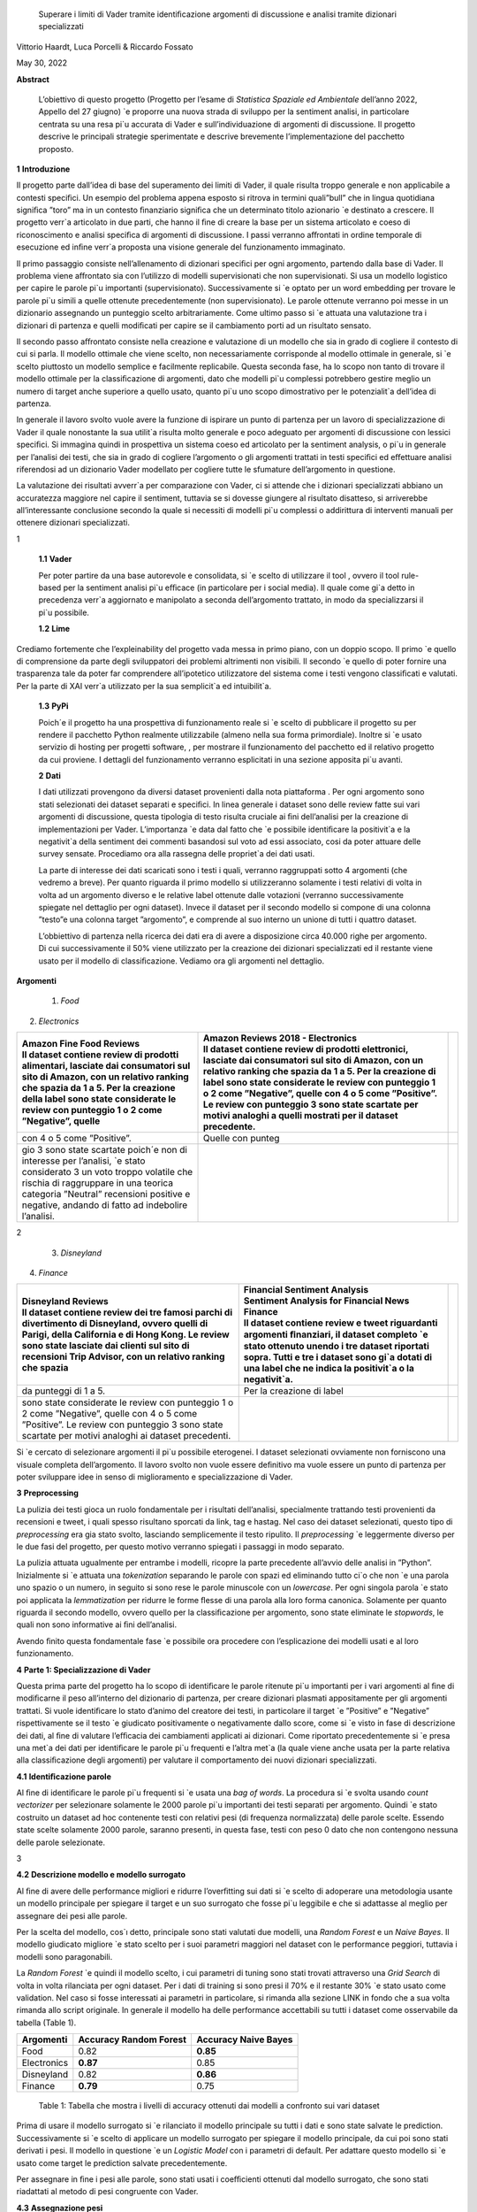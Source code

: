    Superare i limiti di Vader tramite identiﬁcazione argomenti di
   discussione e analisi tramite dizionari specializzati

Vittorio Haardt, Luca Porcelli & Riccardo Fossato

May 30, 2022

**Abstract**

   L’obiettivo di questo progetto (Progetto per l’esame di *Statistica
   Spaziale ed Ambientale* dell’anno 2022, Appello del 27 giugno) \`e
   proporre una nuova strada di sviluppo per la sentiment analisi, in
   particolare centrata su una resa pi`u accurata di Vader e
   sull’individuazione di argomenti di discussione. Il progetto descrive
   le principali strategie sperimentate e descrive brevemente
   l’implementazione del pacchetto proposto.

**1** **Introduzione**

Il progetto parte dall’idea di base del superamento dei limiti di Vader,
il quale risulta troppo generale e non applicabile a contesti speciﬁci.
Un esempio del problema appena esposto si ritrova in termini quali”bull”
che in lingua quotidiana signiﬁca ”toro” ma in un contesto ﬁnanziario
signiﬁca che un determinato titolo azionario \`e destinato a crescere.
Il progetto verr`a articolato in due parti, che hanno il ﬁne di creare
la base per un sistema articolato e coeso di riconoscimento e analisi
speciﬁca di argomenti di discussione. I passi verranno aﬀrontati in
ordine temporale di esecuzione ed inﬁne verr`a proposta una visione
generale del funzionamento immaginato.

Il primo passaggio consiste nell’allenamento di dizionari speciﬁci per
ogni argomento, partendo dalla base di Vader. Il problema viene
aﬀrontato sia con l’utilizzo di modelli supervisionati che non
supervisionati. Si usa un modello logistico per capire le parole pi`u
importanti (supervisionato). Successivamente si \`e optato per un word
embedding per trovare le parole pi`u simili a quelle ottenute
precedentemente (non supervisionato). Le parole ottenute verranno poi
messe in un dizionario assegnando un punteggio scelto arbitrariamente.
Come ultimo passo si \`e attuata una valutazione tra i dizionari di
partenza e quelli modiﬁcati per capire se il cambiamento porti ad un
risultato sensato.

Il secondo passo aﬀrontato consiste nella creazione e valutazione di un
modello che sia in grado di cogliere il contesto di cui si parla. Il
modello ottimale che viene scelto, non necessariamente corrisponde al
modello ottimale in generale, si \`e scelto piuttosto un modello
semplice e facilmente replicabile. Questa seconda fase, ha lo scopo non
tanto di trovare il modello ottimale per la classiﬁcazione di argomenti,
dato che modelli pi`u complessi potrebbero gestire meglio un numero di
target anche superiore a quello usato, quanto pi`u uno scopo
dimostrativo per le potenzialit`a dell’idea di partenza.

In generale il lavoro svolto vuole avere la funzione di ispirare un
punto di partenza per un lavoro di specializzazione di Vader il quale
nonostante la sua utilit`a risulta molto generale e poco adeguato per
argomenti di discussione con lessici speciﬁci. Si immagina quindi in
prospettiva un sistema coeso ed articolato per la sentiment analysis, o
pi`u in generale per l’analisi dei testi, che sia in grado di cogliere
l’argomento o gli argomenti trattati in testi speciﬁci ed eﬀettuare
analisi riferendosi ad un dizionario Vader modellato per cogliere tutte
le sfumature dell’argomento in questione.

La valutazione dei risultati avverr`a per comparazione con Vader, ci si
attende che i dizionari specializzati abbiano un accuratezza maggiore
nel capire il sentiment, tuttavia se si dovesse giungere al risultato
disatteso, si arriverebbe all’interessante conclusione secondo la quale
si necessiti di modelli pi`u complessi o addirittura di interventi
manuali per ottenere dizionari specializzati.

1

   **1.1** **Vader**

   Per poter partire da una base autorevole e consolidata, si \`e scelto
   di utilizzare il tool , ovvero il tool rule-based per la sentiment
   analisi pi`u eﬃcace (in particolare per i social media). Il quale
   come gi`a detto in precedenza verr`a aggiornato e manipolato a
   seconda dell’argomento trattato, in modo da specializzarsi il pi`u
   possibile.

   **1.2** **Lime**

Crediamo fortemente che l’expleinability del progetto vada messa in
primo piano, con un doppio scopo. Il primo \`e quello di comprensione da
parte degli sviluppatori dei problemi altrimenti non visibili. Il
secondo \`e quello di poter fornire una trasparenza tale da poter far
comprendere all’ipotetico utilizzatore del sistema come i testi vengono
classiﬁcati e valutati. Per la parte di XAI verr`a utilizzato per la sua
semplicit`a ed intuibilit`a.

   **1.3** **PyPi**

   Poich´e il progetto ha una prospettiva di funzionamento reale si \`e
   scelto di pubblicare il progetto su per rendere il pacchetto Python
   realmente utilizzabile (almeno nella sua forma primordiale). Inoltre
   si \`e usato servizio di hosting per progetti software, , per
   mostrare il funzionamento del pacchetto ed il relativo progetto da
   cui proviene. I dettagli del funzionamento verranno esplicitati in
   una sezione apposita pi`u avanti.

   **2** **Dati**

   I dati utilizzati provengono da diversi dataset provenienti dalla
   nota piattaforma . Per ogni argomento sono stati selezionati dei
   dataset separati e speciﬁci. In linea generale i dataset sono delle
   review fatte sui vari argomenti di discussione, questa tipologia di
   testo risulta cruciale ai ﬁni dell’analisi per la creazione di
   implementazioni per Vader. L’importanza \`e data dal fatto che \`e
   possibile identiﬁcare la positivit`a e la negativit`a della sentiment
   dei commenti basandosi sul voto ad essi associato, cosi da poter
   attuare delle survey sensate. Procediamo ora alla rassegna delle
   propriet`a dei dati usati.

   La parte di interesse dei dati scaricati sono i testi i quali,
   verranno raggruppati sotto 4 argomenti (che vedremo a breve). Per
   quanto riguarda il primo modello si utilizzeranno solamente i testi
   relativi di volta in volta ad un argomento diverso e le relative
   label ottenute dalle votazioni (verranno successivamente spiegate nel
   dettaglio per ogni dataset). Invece il dataset per il secondo modello
   si compone di una colonna ”testo”e una colonna target ”argomento”, e
   comprende al suo interno un unione di tutti i quattro dataset.

   L’obbiettivo di partenza nella ricerca dei dati era di avere a
   disposizione circa 40.000 righe per argomento. Di cui successivamente
   il 50% viene utilizzato per la creazione dei dizionari specializzati
   ed il restante viene usato per il modello di classiﬁcazione. Vediamo
   ora gli argomenti nel dettaglio.

**Argomenti**

   1. *Food*

2. *Electronics*

+-------------------------------+-------------------------------+---+
|    | Amazon Fine Food Reviews |    | Amazon Reviews 2018 -    |   |
|    | Il dataset contiene      |      Electronics              |   |
|      review di prodotti       |    | Il dataset contiene      |   |
|      alimentari, lasciate dai |      review di prodotti       |   |
|      consumatori sul sito di  |      elettronici, lasciate    |   |
|      Amazon, con un relativo  |      dai consumatori sul sito |   |
|      ranking che spazia da 1  |      di Amazon, con un        |   |
|      a 5. Per la creazione    |      relativo ranking che     |   |
|      della label sono state   |      spazia da 1 a 5. Per la  |   |
|      considerate le review    |      creazione di label sono  |   |
|      con punteggio 1 o 2 come |      state considerate le     |   |
|      ”Negative”, quelle       |      review con punteggio 1 o |   |
|                               |      2 come ”Negative”,       |   |
|                               |      quelle con 4 o 5 come    |   |
|                               |      ”Positive”. Le review    |   |
|                               |      con punteggio 3 sono     |   |
|                               |      state scartate per       |   |
|                               |      motivi analoghi a quelli |   |
|                               |      mostrati per il dataset  |   |
|                               |      precedente.              |   |
+===============================+===============================+===+
|    con 4 o 5 come ”Positive”. | Quelle con punteg             |   |
+-------------------------------+-------------------------------+---+
|    gio 3 sono state scartate  |                               |   |
|    poich´e non di interesse   |                               |   |
|    per l’analisi, \`e stato   |                               |   |
|    considerato 3 un voto      |                               |   |
|    troppo volatile che        |                               |   |
|    rischia di raggruppare in  |                               |   |
|    una teorica categoria      |                               |   |
|    ”Neutral” recensioni       |                               |   |
|    positive e negative,       |                               |   |
|    andando di fatto ad        |                               |   |
|    indebolire l’analisi.      |                               |   |
+-------------------------------+-------------------------------+---+

2

   3. *Disneyland*

4. *Finance*

+-------------------------------+-------------------------------+---+
|    | Disneyland Reviews       |    | Financial Sentiment      |   |
|    | Il dataset contiene      |      Analysis                 |   |
|      review dei tre famosi    |    | Sentiment Analysis for   |   |
|      parchi di divertimento   |      Financial News           |   |
|      di Disneyland, ovvero    |    | Finance                  |   |
|      quelli di Parigi, della  |    | Il dataset contiene      |   |
|      California e di Hong     |      review e tweet           |   |
|      Kong. Le review sono     |      riguardanti argomenti    |   |
|      state lasciate dai       |      ﬁnanziari, il dataset    |   |
|      clienti sul sito di      |      completo \`e stato       |   |
|      recensioni Trip Advisor, |      ottenuto unendo i tre    |   |
|      con un relativo ranking  |      dataset riportati sopra. |   |
|      che spazia               |      Tutti e tre i dataset    |   |
|                               |      sono gi`a dotati di una  |   |
|                               |      label che ne indica la   |   |
|                               |      positivit`a o la         |   |
|                               |      negativit`a.             |   |
+===============================+===============================+===+
|    da punteggi di 1 a 5.      | Per la creazione di label     |   |
+-------------------------------+-------------------------------+---+
|    sono state considerate le  |                               |   |
|    review con punteggio 1 o 2 |                               |   |
|    come ”Negative”, quelle    |                               |   |
|    con 4 o 5 come ”Positive”. |                               |   |
|    Le review con punteggio 3  |                               |   |
|    sono state scartate per    |                               |   |
|    motivi analoghi ai dataset |                               |   |
|    precedenti.                |                               |   |
+-------------------------------+-------------------------------+---+

Si \`e cercato di selezionare argomenti il pi`u possibile eterogenei. I
dataset selezionati ovviamente non forniscono una visuale completa
dell’argomento. Il lavoro svolto non vuole essere deﬁnitivo ma vuole
essere un punto di partenza per poter sviluppare idee in senso di
miglioramento e specializzazione di Vader.

**3** **Preprocessing**

La pulizia dei testi gioca un ruolo fondamentale per i risultati
dell’analisi, specialmente trattando testi provenienti da recensioni e
tweet, i quali spesso risultano sporcati da link, tag e hastag. Nel caso
dei dataset selezionati, questo tipo di *preprocessing* era gia stato
svolto, lasciando semplicemente il testo ripulito. Il *preprocessing*
\`e leggermente diverso per le due fasi del progetto, per questo motivo
verranno spiegati i passaggi in modo separato.

La pulizia attuata ugualmente per entrambe i modelli, ricopre la parte
precedente all’avvio delle analisi in ”Python”. Inizialmente si \`e
attuata una *tokenization* separando le parole con spazi ed eliminando
tutto ci`o che non \`e una parola uno spazio o un numero, in seguito si
sono rese le parole minuscole con un *lowercase*. Per ogni singola
parola \`e stato poi applicata la *lemmatization* per ridurre le forme
ﬂesse di una parola alla loro forma canonica. Solamente per quanto
riguarda il secondo modello, ovvero quello per la classiﬁcazione per
argomento, sono state eliminate le *stopwords*, le quali non sono
informative ai ﬁni dell’analisi.

Avendo ﬁnito questa fondamentale fase \`e possibile ora procedere con
l’esplicazione dei modelli usati e al loro funzionamento.

**4** **Parte 1: Specializzazione di Vader**

Questa prima parte del progetto ha lo scopo di identiﬁcare le parole
ritenute pi`u importanti per i vari argomenti al ﬁne di modiﬁcarne il
peso all’interno del dizionario di partenza, per creare dizionari
plasmati appositamente per gli argomenti trattati. Si vuole identiﬁcare
lo stato d’animo del creatore dei testi, in particolare il target \`e
”Positive” e ”Negative” rispettivamente se il testo \`e giudicato
positivamente o negativamente dallo score, come si \`e visto in fase di
descrizione dei dati, al ﬁne di valutare l’eﬃcacia dei cambiamenti
applicati ai dizionari. Come riportato precedentemente si \`e presa una
met`a dei dati per identiﬁcare le parole pi`u frequenti e l’altra met`a
(la quale viene anche usata per la parte relativa alla classiﬁcazione
degli argomenti) per valutare il comportamento dei nuovi dizionari
specializzati.

**4.1** **Identiﬁcazione parole**

Al ﬁne di identiﬁcare le parole pi`u frequenti si \`e usata una *bag of
words*. La procedura si \`e svolta usando *count vectorizer* per
selezionare solamente le 2000 parole pi`u importanti dei testi separati
per argomento. Quindi \`e stato costruito un dataset ad hoc contenente
testi con relativi pesi (di frequenza normalizzata) delle parole scelte.
Essendo state scelte solamente 2000 parole, saranno presenti, in questa
fase, testi con peso 0 dato che non contengono nessuna delle parole
selezionate.

3

**4.2** **Descrizione modello e modello surrogato**

Al ﬁne di avere delle performance migliori e ridurre l’overﬁtting sui
dati si \`e scelto di adoperare una metodologia usante un modello
principale per spiegare il target e un suo surrogato che fosse pi`u
leggibile e che si adattasse al meglio per assegnare dei pesi alle
parole.

Per la scelta del modello, cos`ı detto, principale sono stati valutati
due modelli, una *Random Forest* e un *Naive Bayes*. Il modello
giudicato migliore \`e stato scelto per i suoi parametri maggiori nel
dataset con le performance peggiori, tuttavia i modelli sono
paragonabili.

La *Random Forest* \`e quindi il modello scelto, i cui parametri di
tuning sono stati trovati attraverso una *Grid Search* di volta in volta
rilanciata per ogni dataset. Per i dati di training si sono presi il 70%
e il restante 30% \`e stato usato come validation. Nel caso si fosse
interessati ai parametri in particolare, si rimanda alla sezione LINK in
fondo che a sua volta rimanda allo script originale. In generale il
modello ha delle performance accettabili su tutti i dataset come
osservabile da tabella (Table 1).

=========== ====================== =======================
Argomenti   Accuracy Random Forest    Accuracy Naive Bayes
=========== ====================== =======================
Food        0.82                   **0.85**
Electronics **0.87**               0.85
Disneyland  0.82                   **0.86**
Finance     **0.79**               0.75
=========== ====================== =======================

..

   Table 1: Tabella che mostra i livelli di accuracy ottenuti dai
   modelli a confronto sui vari dataset

Prima di usare il modello surrogato si \`e rilanciato il modello
principale su tutti i dati e sono state salvate le prediction.
Successivamente si \`e scelto di applicare un modello surrogato per
spiegare il modello principale, da cui poi sono stati derivati i pesi.
Il modello in questione \`e un *Logistic Model* con i parametri di
default. Per adattare questo modello si \`e usato come target le
prediction salvate precedentemente.

Per assegnare in ﬁne i pesi alle parole, sono stati usati i coeﬃcienti
ottenuti dal modello surrogato, che sono stati riadattati al metodo di
pesi congruente con Vader.

**4.3** **Assegnazione pesi**

Come appena esplicitato i coeﬃcienti del modello surrogato sono stati
usati come base per poter applicare dei pesi per il dizionario rule
based. Sono state attuate diverse prove di metodologia per applicare i
pesi al meglio, le strategie in questione comportano l’assegnazione di
pesi da -4 a 4 a seconda dei valori dei coeﬃcienti relativi alle parole.

   Il primo metodo (metodo 1) consiste nel assegnare punteggi a fasce,
   come segue.

+------------+----------+----------+------------------+---------------+-------+----------+
| coeﬃciente | *≤ −*\ 2 | *≤ −*\ 1 | *≤ −*\ 0\ *.*\ 5 | *≥* 0\ *.*\ 5 | *≥* 1 |    *≥* 2 |
|            |          |          |                  |               |       |          |
|            |    -4    |    -3.5  |    -2.5          |    2.5        | 3.5   |    4     |
+============+==========+==========+==================+===============+=======+==========+
| punteggio  |          |          |                  |               |       |          |
+------------+----------+----------+------------------+---------------+-------+----------+

Il secondo metodo (metodo 2) consiste solamente nell’assegnare i pesi
estremi, secondo come mostrato di seguito.

========== ================ ================
coeﬃciente *≤ −*\ 0\ *.*\ 6    *≥* 0\ *.*\ 6
                            
              -4               4
========== ================ ================
punteggio                   
========== ================ ================

..

   Inﬁne il terzo metodo (metodo 3) \`e un incrocio dei primi due, come
   visibile di seguito.

========== ================ ======== ============= ========
coeﬃciente *≤ −*\ 0\ *.*\ 5 *≤ −*\ 1 *≥* 0\ *.*\ 5    *≥* 1
                                                   
              -4               -3       3             4
========== ================ ======== ============= ========
punteggio                                          
========== ================ ======== ============= ========

Dopo queste prove per l’assegnazione di pesi si \`e optato per
selezionare solamente le parole con valori”estremi” ovvero maggiori di
0.6 e minori di -0.6, alle quali si \`e applicato un peso
rispettivamente di 4 e -4.

4

Si \`e osservato che tra le tre alternative proposte il metodo 1 e il
metodo 2 fossero preferibili al metodo 3. Non essendoci diﬀerenze
signiﬁcative tra i metodi fatta eccezione che per il dataset riguardante
l’argomento Food, si \`e scelto di usare il metodo 2. Si possono
osservare dalla tabella (Table 2) i valori di adattamento.

======== =========== =========== =========== ==============
Metodo 1 Food        Electoinic  Disneyland     Finance
======== =========== =========== =========== ==============
\        80.4%       82.3%       **83.8**\ %    **63.9**\ %
Metodo 2 **86.9**\ % **83.0**\ % 83.3%          63.1%
Metodo 3 81.3%       82.9%       83.7%          63.5%
======== =========== =========== =========== ==============

..

   Table 2: Tabella che confronta il livello adattamento dei vari metodi
   sui vari dataset

Con i pesi risultanti dall’operazione appena vista, sono stati creati i
dizionari specializzati per ogni argomento, che verranno ora valutati
per le loro performance rispetto ai dizionari di partenza.

**4.4** **Confronto con Vader**

Da questo punto in avanti ci si riferisce ai dizionari specializzati
come a *Vader New* (V.N.). \`E ora necessario valutare se eﬀettivamente
il passaggio da Vader a i V.N. abbia portato a qualche sorta di
miglioria per la valutazione del sentimento. Quello che ci si aspetta
\`e che, essendo i V.N. plasmanti ad hoc sugli argomenti trattati, siano
in grado di portare ad analisi pi`u speciﬁche e quindi ad avere un
accuratezza maggiore per identiﬁcare il sentimento dei testi. Nel caso
contrario invece ci si interrogherebbe sulle cause di un mancato
miglioramento, valutando altri metodi per l’assegnazione di pesi oppure
valutando l’insuperabilit`a di Vader.

Per valutare l’accuratezza di Vader e dei V.N., \`e stato preso il
valore di compound risultante e si \`e etichettato il testo come
”Positive”, nel caso quest’ultimo fosse maggiore di 0, e ”Negative”
altrimenti. Successivamente si sono confrontate queste etichette basate
sul compund con la loro controparte reale, ottenuta come spiegato in
precedenza. Come ci si sarebbe aspettati, vedendo la tabella (Table 3)
si osserva che per ogni argomento V.N. risulti pi`u preciso di Vader di
svariati punti in percentuale.

========== ===== ============
Argomenti  Vader    Vader New
========== ===== ============
Food       72.1%    **86.9%**
Electronic 75.5%    **83.0%**
Disneyland 82.2%    **83.3%**
Finance    49.7%    **63.1%**
========== ===== ============

..

   Table 3: Tabella che confronta il livello di adattamento in
   percentuale tra Vader e Vader New

Il risultato ottenuto mostra come lo scopo del progetto possa
eﬀettivamente portare ad un miglioramento sostanziale di Vader
attraverso la sua specializzazione, portando ad analisi sempre pi`u
precise su argomenti sempre pi`u capillari.

**4.5** **Word embedding e confronto con modello precedente**

Si \`e scelto di valutare se l’utilizzo di un *word embedding* potesse
ulteriormente far crescere le performance dei V.N. rispetto alla loro
forma classica. Sono state valutate due alternative chiamate
rispettivamente *Vader New four* e *Vader New one change*.

In generale quello che svolgono queste due modiﬁche \`e, grazie al word
embedding, la modiﬁca dei pesi per le parole maggiormente simili a
quelle modiﬁcate in precedenza. Si \`e optato per l’utilizzo del modello
non supervisionato con *fastText* piuttosto che *word2vec* poich´e
considerato pi`u eﬃciente. *V.N. four* in particolare seleziona le
parole con punteggio di similarit`a maggiore di 0.99, rispetto alle
parole contenute in V.N., e assegna a queste parole un valore di 4 o -4
in base al valore positivo o negativo delle parole a cui sono state
associate. Invece, *V.N. one change* seleziona le parole per cui
cambiare il peso in maniera analoga a *V.N. four*, ma cambia i pesi
sommando o sottraendo 1 rispetto al valore che queste parole hanno in
Vader, in base al valore positivo o negativo delle parole a cui sono
state associate.

5

Come riportato dalla tabella (Table 4) si osservano le performance dei
vari metodi di V.N., per scegliere la metodologia pi`u appropriata per
ogni metodo.

========== ========= ========== ==================
Argomenti  Vader New V.N. four     V.N. one change
========== ========= ========== ==================
Food       **86.9%** 81.86%        81.86%
Electronic 83.0%     83.08%        **83.23%**
Disneyland **83.3%** 83.12%        83.12%
Finance    63.1%     **70.15%**    43.36%
========== ========= ========== ==================

Table 4: Tabella che confronta il livello di adattamento tra Vader New e
le sue versioni che usano word embedding

Avendo valutato le performance di adattamento si \`e scelto di non
applicare word embedding agli argomenti Food e Disneyland, invece per
quanto riguarda Electronic la scelta migliore ricade su *V.N. one
change* ed inﬁne per Finance si osserva un netto miglioramento in
confronto agli altri due metodi per quanto riguarda *S.V. four*.

I dizionari specializzati sono ora completi e pienamente utilizzabili
per analisi sui testi per i relativi argomenti, come visto durante i
passaggi che hanno portato al risultato, i dizionari specializzati
produrranno analisi pi`u accurate di quanto faceva Vader. Si vuole ora
riportare l’attenzione su come, indipendentemente dalle scelte fatte sui
metodi di assegnazione pesi e sull’utilizzo del word embedding, i
risultati dei dizionari specializzati comunque sorpassano quelli di
Vader per praticamente tutte le combinazioni di scelte su tutti gli
argomenti.

Un esempio pratico di come i dizionari specializzati abbiano migliorato
Vader si riporta una delle frasi dell’argomento Electronic.

”\ *Faulty on arrival. The wire for one channel wasn’t ...*\ ”

La parola *faulty* (ovvero non funzionate) assume un connotato
generalmente pi`u negativo nel linguaggio naturale quando si parla di
oggetti elettronici. Dato che l’argomento in questione comprende
recensioni di oggetti elettronici vediamo come il peso di questa parola
sia passato da -1.8 per Vader ad un-4 per Specialized Vader. Facendo
passare l’intera frase da un valore di compound di -0.32 a uno di -0.90.

**5** **Parte 2: Classiﬁcazione argomenti**

Come detto in precedenza il secondo modello si preﬁgge lo scopo di
riuscire a classiﬁcare dei testi secondo gli argomenti di cui parlano.
Il modello scelto ha quindi ovviamente la variabile target multi-classe,
riferita agli argomenti sopra riportati. In questo paragrafo ne verranno
descritte le principali caratteristiche. Del 50% del totale dei dati
preso in precedenza, si \`e optato per una proporzione di 70% e 30%
rispettivamente per i dati di training e di test.

**5.1** **Descrizione modelli**

Al ﬁne di avere delle performance classiﬁcative ottimali si sono
valutati due diversi modelli. I modelli in questione sono *Naive Bayes*
e *Decision Tree*. Per il *Naive Bayes* si \`e optato per un valore di
alpha di 0.1. Per il *Decision Tree* si \`e optato per il criterion di
Gini, un albero con maxleafnodes senza limite e una maxdeap anche essa
illimitata, cos`ı da lasciare il modello il pi`u lasso possibile. Tutti
i parametri sono stati tunati per selezionare quelli ottimali.

**5.2** **Modello vincente**

La metrica di interesse principalmente osservata \`e l’accuracy, ma
comunque i modelli tendono ad avere alti valori anche per le altre
metriche. Osservando le performance, il modello vincente \`e risultato
il *Naive Bayes*, con un livello di accuracy di 0.95 (rispetto ad un
0.88 per l’albero). Dunque la classiﬁcazione multitarget

6

con il ﬁne di individuare l’argomento di discussione sar`a appunto
aﬃdata al *Naive Bayes* con i parametri precedentemente selezionati.

´E tuttavia necessario precisare che questo modello risulti ottimale per
questo tipo di classiﬁcazione di solamente quattro argomenti. Nel caso
di sistemi di classiﬁcazione di argomenti di discussione pi`u ampi con
numeri di alternative di target estremamente maggiori, il modello
ottimale verosimilmente sar`a un modello con una complessit`a maggiore,
come ad esempio una rete neurale. Viene quindi ricordato che il modello
viene creato, non tanto per la sua eﬀettiva utilit`a, ma piuttosto per
mostrare la possibilit`a di sviluppo di un sistema coeso che identiﬁchi
l’argomento di discussione e rimandi ad uno speciﬁco dizionario. Lo
scopo \`e quindi il poter ispirare alla creazione di dizionari speciﬁci,
per tutti gli argomenti di discussione, e creare un sistema che
automaticamente riconosca l’argomento e reindirizzi al dizionario
specializzato associato.

**5.3** **Explainability**

L’explainability, come precedentemente precisato, \`e stata aﬃdata
interamente a Lime. L’importanza di questa ultima fase non \`e da
sottovalutare, poich´e per poter fare realmente aﬃdamento su un modello
di classiﬁcazione \`e necessario conoscerne profondamente il
funzionamento ed il metodo di scelta, cos`ı da poter applicare migliorie
e poter guadagnare la ﬁducia dell’utente non esperto.

Campionando casualmente tra i diversi testi, si \`e osservato come il
modello classiﬁchi sulla base di parole realmente signiﬁcative e come al
contrario non si basi su parole generali, le quali sarebbero applicabili
a qualunque contesto. 

**6** **Funzionamento congiunto modelli**

Il funzionamento congiunto dei modelli \`e stato largamente introdotto
nelle sezioni precedenti. Per riassumere, si riporta come le due parti
di studio, ovvero la creazione dei Vader New e la creazione di un
modello che sia in grado di identiﬁcare l’argomento di discussione,
siano pensate come parti distinte di un unico processo. Ovviamente, come
gi`a precisato, lo studio fatto non ha lo scopo di essere in nessun modo
deﬁnitivo, bens`ı vuole fungere come punto di partenza e ispirazione.

\`E stata creata quindi una funzione che ricevendo un testo qualsiasi
(ovviamente limitandoci ai nostri quattro argomenti) sia in grado di
riconoscerne con precisione l’argomento e quindi aﬃdare una sentiment
analysis, che produca un punteggio di compund, al dizionario adeguato
per l’argomento. Grazie a funzioni che lavorino come quella appena
esplicitata \`e possibile fornire un vero salto in avanti per
l’accuratezza e la reliability di un sistema come Vader, che, per quanto
aﬃdabile e utile, necessita di un’evoluzione poich´e rimane troppo
generale, portando ad analisi poco aﬃdabili per testi riguardanti
argomenti speciﬁci e che quindi hanno un linguaggio speciﬁco.


   **7** **Un nuovo package Python: ”vadernew”**

In questa sezione viene presentato velocemente il pacchetto introdotto
frutto delle analisi fatte. ”vadernew”`e utilizzabile per analisi sui
testi per gli argomenti sopra riportati. Le analisi utilizzanti questo
pacchetto al posto di Vader, come spiegato in precedenza, saranno pi`u
precise ed aﬃdabili.

   Si inizia installando il pacchetto ”vadernew” tramite pip install

   In [1]: ! pip install vadernew

   | Looking in indexes: https://pypi.org/simple,
     https://us-python.pkg.dev/colab-wheels/public/simple/ Collecting
     vadernew
   | Downloading vadernew-2.0.tar.gz (208 kB)
   | \|--------------------------------\| 208 kB 4.9 MB/s
   | Requirement already satisfied: requests in
     /usr/local/lib/python3.7/dist-packages (from vadernew)
     (2.23Requirement already satisfied: certifi>=2017.4.17 in
     /usr/local/lib/python3.7/dist-packages (from requeRequirement
     already satisfied: urllib3!=1.25.0,!=1.25.1,<1.26,>=1.21.1 in
     /usr/local/lib/python3.7/distRequirement already satisfied:
     idna<3,>=2.5 in /usr/local/lib/python3.7/dist-packages (from
     requests->vRequirement already satisfied: chardet<4,>=3.0.2 in
     /usr/local/lib/python3.7/dist-packages (from requesBuilding wheels
     for collected packages: vadernew
   | Building wheel for vadernew (setup.py) ... done
   | Created wheel for vadernew:
     filename=vadernew-2.0-py2.py3-none-any.whl size=201181
     sha256=73123c38b4d Stored in directory:
     /root/.cache/pip/wheels/6e/61/92/b3cf7e69a81abfdb3186292b908158e2a0590c7871fa6adSuccessfully
     built vadernew
   | Installing collected packages: vadernew
   | Successfully installed vadernew-2.0

   Nel pacchetto sono contenuti separatamente i dizionari e le funzioni
   relative ai 4 argomenti, importabili singolarmente.

   In [2]: from vadernew import vader_food

   In [3]: from vadernew import vader_electronic

   In [4]: from vadernew import vader_disneyland

   In [5]: from vadernew import vader_finance

   Di fatto le funzioni contenute non variano da quelle di Vader fatto
   da cjhutto, per le quali si invita a guardare la pagina GitHub
   relativa. Il cambiamento apportato riguarda i dizionari utilizzati,
   ovvero quelli prodotti dallo studio fatto e speciﬁci per gli
   argomenti. Menzioniamo in partilcolare due funzioni ripetibili per
   ogni argomento.

   Ovvero due funzioni sostitutive, rispettivamente di SentiText() la
   quale identiﬁca le propriet`a a livello di stringa rilevanti per il
   sentiment del testo di input, e SentimentIntensityAnalyzer() che
   invece assegna un punteggio di intensit`a del sentimento alle frasi.
   Le due funzioni sono rinominate per ogni argomento.

   In [6]: from vadernew.vader_food import Food_ST, Food_SIA

   In [7]: from vadernew.vader_electronic import Electronic_ST, Electronic_SIA

   In [8]: from vadernew.vader_disneyland import Disney_ST, Disney_SIA

   In [9]: from vadernew.vader_finance import Finance_ST, Finance_SIA

   Per il funzionamento delle funzioni ST si invita a guardare la guida
   di Vader classico per SentiText(), dato che non sono il punto dei
   cambiamenti apportati.

   Ora vediamo il funzionamento delle funzioni SIA e come con una sua
   sotto funzione troviamo i valori dicompund. I valori che si ottengono
   sono pi`u accurati, dato che fanno riferimento ai dizionari speciﬁci.
   Per tutte le sotto funzioni chiamabili si fa sempre riferimento alla
   guida di VaderSentiment, ricordiamo che il funzionamento del
   pacchetto vadernew \`e in tutto e per tutto lo stesso di quello di
   VaderSentiment, l’unico cambiamento \`e la speciﬁcit`a dei dizionari
   utilizzati.

   In [11]: sentence = "Just an example"
   analyzer = vader_finance.Finance_SIA() 
   vs =analyzer.polarity_scores(sentence)
   print("*{*:<13\ *} {}*".format(sentence, str(vs))

   Out [11]:Just an example *{*\ ’neg’: 0.0, ’neu’: 0.286, ’pos’: 0.714,
   ’compound’: 0.7184\ *}*

   Inconclusione si invita a provare e sperimentare le potenzialit`a del
   pacchetto, il quale, si ricorda ancora una volta, funge solamente da
   showcase di come una specializzazione di VaderSentiment conduca ad
   analisi pi`u accurate.

   **8** **Conclusioni**

Prendendo in rassegna tutti i passaggi del progetto, abbiamo visto come,
da risultati attesi, apportare modiﬁche al ﬁne di specializzare Vader su
argomenti di discussione porti solamente a miglioramenti. In generale
\`e doveroso sottolineare il risultato osservato nelle sezioni 4.4 e
4.5, secondo il quale, indipendentemente dai metodi di assegnazione dei
pesi e dai modelli utilizzati per assegnarli, Vader risulti sempre
peggiore rispetto alle sue versioni specializzate. Questo risultato
porta alla conclusione per cui Vader nonostante sia stato un sistema
innovativo ed estremamente e�cace, ormai \`e facilmente superabile, o
per meglio dire migliorabile.

   Come conclusione si invita a cogliere l’input proposto da questo
   progetto, ovvero lo sviluppo, partendoda Vader di un sistema che
   riesca ad identiﬁcare l’argomento di discussione testo per testo,
   frase per frase e che utilizzi dei dizionari specializzati al ﬁne di
   avere analisi performanti ed accurate.

   Come ultima nota consigliamo, a chiunque abbia intenzione di
   applicare delle analisi testuali, come unasentiment analisi, su dei
   testi di cui si conosce gi`a in partenza l’argomento di discussione,
   di prendere dei dataset con le caratteristiche simili a quelle viste
   in precedenza e di addestrare un dizionario specializzato per
   l’argomento. Il dizionario risultante, utilizzato come illustrato nel
   progetto, indipendentemente dall’attenzione riposta per la scelta dei
   modelli e dell’assegnazione dei pesi, dovrebbe comunque risultare
   pi`u performante di quello generale utilizzato da Vader.

